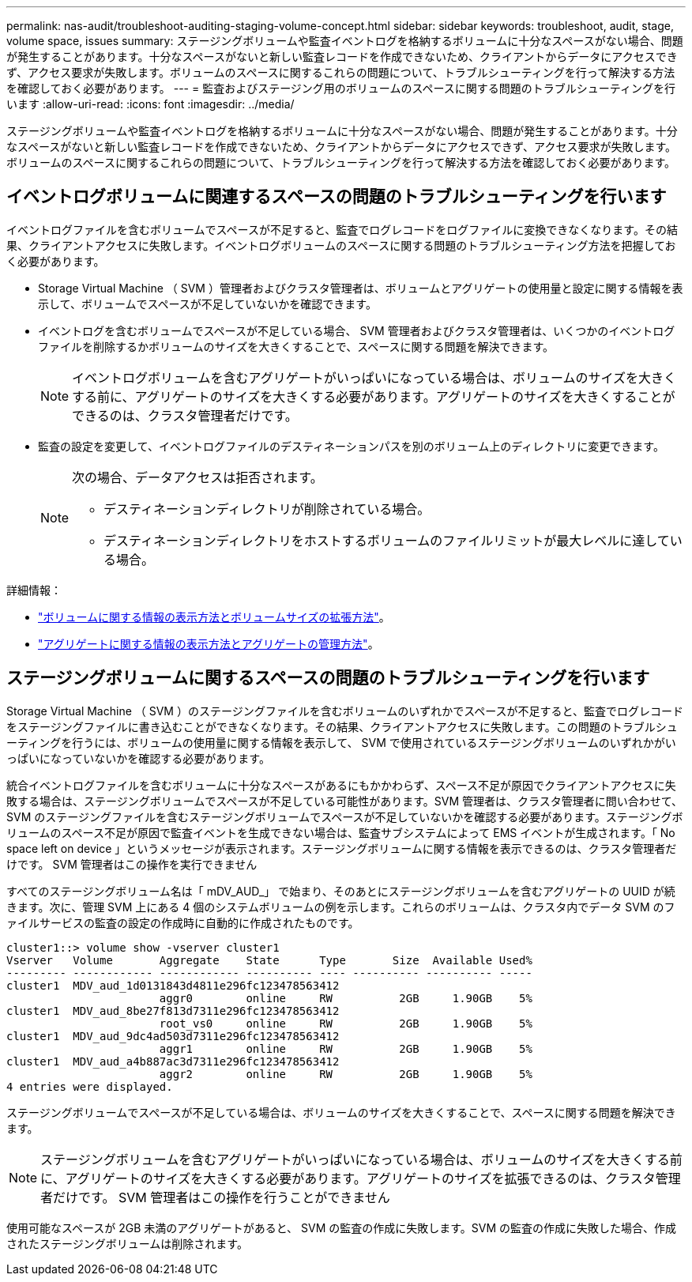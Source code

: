 ---
permalink: nas-audit/troubleshoot-auditing-staging-volume-concept.html 
sidebar: sidebar 
keywords: troubleshoot, audit, stage, volume space, issues 
summary: ステージングボリュームや監査イベントログを格納するボリュームに十分なスペースがない場合、問題が発生することがあります。十分なスペースがないと新しい監査レコードを作成できないため、クライアントからデータにアクセスできず、アクセス要求が失敗します。ボリュームのスペースに関するこれらの問題について、トラブルシューティングを行って解決する方法を確認しておく必要があります。 
---
= 監査およびステージング用のボリュームのスペースに関する問題のトラブルシューティングを行います
:allow-uri-read: 
:icons: font
:imagesdir: ../media/


[role="lead"]
ステージングボリュームや監査イベントログを格納するボリュームに十分なスペースがない場合、問題が発生することがあります。十分なスペースがないと新しい監査レコードを作成できないため、クライアントからデータにアクセスできず、アクセス要求が失敗します。ボリュームのスペースに関するこれらの問題について、トラブルシューティングを行って解決する方法を確認しておく必要があります。



== イベントログボリュームに関連するスペースの問題のトラブルシューティングを行います

イベントログファイルを含むボリュームでスペースが不足すると、監査でログレコードをログファイルに変換できなくなります。その結果、クライアントアクセスに失敗します。イベントログボリュームのスペースに関する問題のトラブルシューティング方法を把握しておく必要があります。

* Storage Virtual Machine （ SVM ）管理者およびクラスタ管理者は、ボリュームとアグリゲートの使用量と設定に関する情報を表示して、ボリュームでスペースが不足していないかを確認できます。
* イベントログを含むボリュームでスペースが不足している場合、 SVM 管理者およびクラスタ管理者は、いくつかのイベントログファイルを削除するかボリュームのサイズを大きくすることで、スペースに関する問題を解決できます。
+
[NOTE]
====
イベントログボリュームを含むアグリゲートがいっぱいになっている場合は、ボリュームのサイズを大きくする前に、アグリゲートのサイズを大きくする必要があります。アグリゲートのサイズを大きくすることができるのは、クラスタ管理者だけです。

====
* 監査の設定を変更して、イベントログファイルのデスティネーションパスを別のボリューム上のディレクトリに変更できます。
+
[NOTE]
====
次の場合、データアクセスは拒否されます。

** デスティネーションディレクトリが削除されている場合。
** デスティネーションディレクトリをホストするボリュームのファイルリミットが最大レベルに達している場合。


====


詳細情報：

* link:../volumes/index.html["ボリュームに関する情報の表示方法とボリュームサイズの拡張方法"]。
* link:../disks-aggregates/index.html["アグリゲートに関する情報の表示方法とアグリゲートの管理方法"]。




== ステージングボリュームに関するスペースの問題のトラブルシューティングを行います

Storage Virtual Machine （ SVM ）のステージングファイルを含むボリュームのいずれかでスペースが不足すると、監査でログレコードをステージングファイルに書き込むことができなくなります。その結果、クライアントアクセスに失敗します。この問題のトラブルシューティングを行うには、ボリュームの使用量に関する情報を表示して、 SVM で使用されているステージングボリュームのいずれかがいっぱいになっていないかを確認する必要があります。

統合イベントログファイルを含むボリュームに十分なスペースがあるにもかかわらず、スペース不足が原因でクライアントアクセスに失敗する場合は、ステージングボリュームでスペースが不足している可能性があります。SVM 管理者は、クラスタ管理者に問い合わせて、 SVM のステージングファイルを含むステージングボリュームでスペースが不足していないかを確認する必要があります。ステージングボリュームのスペース不足が原因で監査イベントを生成できない場合は、監査サブシステムによって EMS イベントが生成されます。「 No space left on device 」というメッセージが表示されます。ステージングボリュームに関する情報を表示できるのは、クラスタ管理者だけです。 SVM 管理者はこの操作を実行できません

すべてのステージングボリューム名は「 mDV_AUD_」 で始まり、そのあとにステージングボリュームを含むアグリゲートの UUID が続きます。次に、管理 SVM 上にある 4 個のシステムボリュームの例を示します。これらのボリュームは、クラスタ内でデータ SVM のファイルサービスの監査の設定の作成時に自動的に作成されたものです。

[listing]
----
cluster1::> volume show -vserver cluster1
Vserver   Volume       Aggregate    State      Type       Size  Available Used%
--------- ------------ ------------ ---------- ---- ---------- ---------- -----
cluster1  MDV_aud_1d0131843d4811e296fc123478563412
                       aggr0        online     RW          2GB     1.90GB    5%
cluster1  MDV_aud_8be27f813d7311e296fc123478563412
                       root_vs0     online     RW          2GB     1.90GB    5%
cluster1  MDV_aud_9dc4ad503d7311e296fc123478563412
                       aggr1        online     RW          2GB     1.90GB    5%
cluster1  MDV_aud_a4b887ac3d7311e296fc123478563412
                       aggr2        online     RW          2GB     1.90GB    5%
4 entries were displayed.
----
ステージングボリュームでスペースが不足している場合は、ボリュームのサイズを大きくすることで、スペースに関する問題を解決できます。

[NOTE]
====
ステージングボリュームを含むアグリゲートがいっぱいになっている場合は、ボリュームのサイズを大きくする前に、アグリゲートのサイズを大きくする必要があります。アグリゲートのサイズを拡張できるのは、クラスタ管理者だけです。 SVM 管理者はこの操作を行うことができません

====
使用可能なスペースが 2GB 未満のアグリゲートがあると、 SVM の監査の作成に失敗します。SVM の監査の作成に失敗した場合、作成されたステージングボリュームは削除されます。
